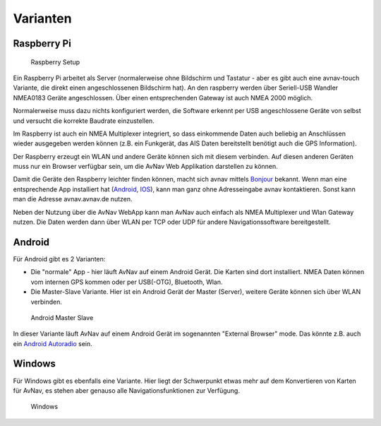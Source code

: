 Varianten
---------------

.. index:: RaspberryServer

Raspberry Pi
~~~~~~~~~~~~

.. figure:: ../_static/images/RaspberrySetup-2019-12.png
   :class: img-default

   Raspberry Setup

Ein Raspberry Pi arbeitet als Server (normalerweise ohne Bildschirm und Tastatur
- aber es gibt auch eine avnav-touch Variante, die direkt einen angeschlossenen Bildschirm hat).
An den raspberry werden über Seriell-USB Wandler NMEA0183 Geräte angeschlossen.
Über einen entsprechenden Gateway ist auch NMEA 2000 möglich.

Normalerweise muss dazu nichts konfiguriert werden, die Software erkennt per USB angeschlossene
Geräte von selbst und versucht die korrekte Baudrate einzustellen.

Im Raspberry ist auch ein NMEA Multiplexer integriert, so dass einkommende Daten
auch beliebig an Anschlüssen wieder ausgegeben werden können (z.B. ein Funkgerät,
das AIS Daten bereitstellt benötigt auch die GPS Information).

Der Raspberry erzeugt ein WLAN und andere Geräte können sich mit diesem verbinden.
Auf diesen anderen Geräten muss nur ein Browser verfügbar sein, um die AvNav Web Applikation
darstellen zu können.

Damit die Geräte den Raspberry leichter finden können, macht sich avnav mittels 
`Bonjour <https://de.wikipedia.org/wiki/Bonjour_(Apple)>`_ bekannt.
Wenn man eine entsprechende App installiert hat (`Android <https://play.google.com/store/apps/details?id=de.wellenvogel.bonjourbrowser&hl=gsw>`_,
`IOS <https://apps.apple.com/us/app/bonjour-search-for-http-web-in-wi-fi/id1097517829?app=itunes&ign-mpt=uo%3D4>`_),
kann man ganz ohne Adresseingabe avnav kontaktieren. Sonst kann man die Adresse 
avnav.avnav.de nutzen.

Neben der Nutzung über die AvNav WebApp kann man AvNav auch einfach als NMEA Multiplexer 
und Wlan Gateway nutzen. Die Daten werden dann über WLAN per TCP oder UDP für
andere Navigationssoftware bereitgestellt.


Android
~~~~~~~

Für Android gibt es 2 Varianten:

* Die "normale" App - hier läuft AvNav auf einem Android Gerät. Die Karten sind dort installiert.
  NMEA Daten können vom internen GPS kommen oder per USB(-OTG), Bluetooth, Wlan.
* Die Master-Slave Variante. Hier ist ein Android Gerät der Master (Server), weitere Geräte
  können sich über WLAN verbinden.

.. figure:: ../_static/images/AndroidMasterSlave.png
   :class: img-default

   Android Master Slave

In dieser Variante läuft AvNav auf einem Android Gerät im sogenannten "External Browser" mode.
Das könnte z.B. auch ein `Android Autoradio <https://www.segeln-forum.de/board194-boot-technik/board35-elektrik-und-elektronik/73496-plotter-diy/#post2077437>`_ sein.


Windows
~~~~~~~

Für Windows gibt es ebenfalls eine Variante. Hier liegt der Schwerpunkt etwas 
mehr auf dem Konvertieren von Karten für AvNav, es stehen aber genauso alle 
Navigationsfunktionen zur Verfügung.

.. figure:: ../_static/images/avnav-windows-start.PNG
   :class: img-default

   Windows
